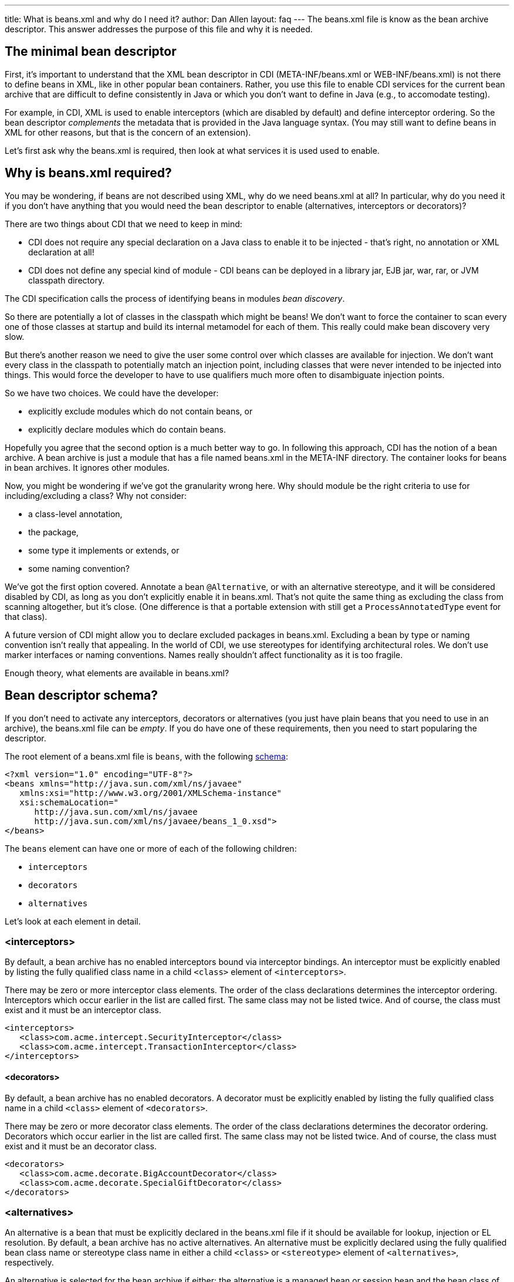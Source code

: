 ---
title: What is +beans.xml+ and why do I need it?
author: Dan Allen
layout: faq
---
The +beans.xml+ file is know as the bean archive descriptor. This answer addresses the purpose of this file and why it is needed.

== The minimal bean descriptor

First, it's important to understand that the XML bean descriptor in CDI (+META-INF/beans.xml+ or +WEB-INF/beans.xml+) is not there to define beans in XML, like in other popular bean containers. Rather, you use this file to enable CDI services for the current bean archive that are difficult to define consistently in Java or which you don't want to define in Java (e.g., to accomodate testing).

For example, in CDI, XML is used to enable interceptors (which are disabled by default) and define interceptor ordering. So the bean descriptor _complements_ the metadata that is provided in the Java language syntax. (You may still want to define beans in XML for other reasons, but that is the concern of an extension).

Let's first ask why the +beans.xml+ is required, then look at what services it is used used to enable.

== Why is +beans.xml+ required?

You may be wondering, if beans are not described using XML, why do we need +beans.xml+ at all? In particular, why do you need it if you don't have anything that you would need the bean descriptor to enable (alternatives, interceptors or decorators)?

There are two things about CDI that we need to keep in mind:

* CDI does not require any special declaration on a Java class to enable it to be injected - that's right, no annotation or XML declaration at all!
* CDI does not define any special kind of module - CDI beans can be deployed in a library jar, EJB jar, war, rar, or JVM classpath directory.

The CDI specification calls the process of identifying beans in modules _bean discovery_.

So there are potentially a lot of classes in the classpath which might be beans! We don't want to force the container to scan every one of those classes at startup and build its internal metamodel for each of them. This really could make bean discovery very slow.

But there's another reason we need to give the user some control over which classes are available for injection. We don't want every class in the classpath to potentially match an injection point, including classes that were never intended to be injected into things. This would force the developer to have to use qualifiers much more often to disambiguate injection points.

So we have two choices. We could have the developer:

* explicitly exclude modules which do not contain beans, or
* explicitly declare modules which do contain beans.

Hopefully you agree that the second option is a much better way to go. In following this approach, CDI has the notion of a bean archive. A bean archive is just a module that has a file named +beans.xml+ in the META-INF directory. The container looks for beans in bean archives. It ignores other modules.

Now, you might be wondering if we've got the granularity wrong here. Why should module be the right criteria to use for including/excluding a class? Why not consider:

* a class-level annotation,
* the package,
* some type it implements or extends, or
* some naming convention?

We've got the first option covered. Annotate a bean `@Alternative`, or with an alternative stereotype, and it will be considered disabled by CDI, as long as you don't explicitly enable it in beans.xml. That's not quite the same thing as excluding the class from scanning altogether, but it's close. (One difference is that a portable extension with still get a `ProcessAnnotatedType` event for that class).

A future version of CDI might allow you to declare excluded packages in beans.xml. Excluding a bean by type or naming convention isn't really that appealing. In the world of CDI, we use stereotypes for identifying architectural roles. We don't use marker interfaces or naming conventions. Names really shouldn't affect functionality as it is too fragile.

Enough theory, what elements are available in beans.xml?

== Bean descriptor schema?

If you don't need to activate any interceptors, decorators or alternatives (you just have plain beans that you need to use in an archive), the +beans.xml+ file can be _empty_. If you do have one of these requirements, then you need to start popularing the descriptor.

The root element of a +beans.xml+ file is `beans`, with the following http://anonsvn.jboss.org/repos/weld/api/trunk/cdi/src/main/resources/beans.xsd[schema]:

[source,xml]
----
<?xml version="1.0" encoding="UTF-8"?>
<beans xmlns="http://java.sun.com/xml/ns/javaee"
   xmlns:xsi="http://www.w3.org/2001/XMLSchema-instance"
   xsi:schemaLocation="
      http://java.sun.com/xml/ns/javaee 
      http://java.sun.com/xml/ns/javaee/beans_1_0.xsd">
</beans>
----

The `beans` element can have one or more of each of the following children:

* `interceptors`
* `decorators`
* `alternatives`

Let's look at each element in detail.

=== <interceptors>

By default, a bean archive has no enabled interceptors bound via interceptor bindings. An interceptor must be explicitly enabled by listing the fully qualified class name in a child `<class>` element of `<interceptors>`.

There may be zero or more interceptor class elements. The order of the class declarations determines the interceptor ordering. Interceptors which occur earlier in the list are called first. The same class may not be listed twice. And of course, the class must exist and it must be an interceptor class.

[source,xml]
----
<interceptors>
   <class>com.acme.intercept.SecurityInterceptor</class>
   <class>com.acme.intercept.TransactionInterceptor</class>
</interceptors>
----

==== <decorators>

By default, a bean archive has no enabled decorators. A decorator must be explicitly enabled by listing the fully qualified class name in a child `<class>` element of `<decorators>`.

There may be zero or more decorator class elements. The order of the class declarations determines the decorator ordering. Decorators which occur earlier in the list are called first. The same class may not be listed twice. And of course, the class must exist and it must be an decorator class.

[source,xml]
----
<decorators>
   <class>com.acme.decorate.BigAccountDecorator</class>
   <class>com.acme.decorate.SpecialGiftDecorator</class>
</decorators>
----

=== <alternatives>

An alternative is a bean that must be explicitly declared in the +beans.xml+ file if it should be available for lookup, injection or EL resolution. By default, a bean archive has no active alternatives. An alternative must be explicitly declared using the fully qualified bean class name or stereotype class name in either a child `<class>` or `<stereotype>` element of `<alternatives>`, respectively.

An alternative is selected for the bean archive if either: the alternative is a managed bean or session bean and the bean class of the bean is listed, or the alternative is a producer method, field or resource, and the bean class that declares the method or field is listed, or any `@Alternative` stereotype of the alternative is listed.

There may be zero or more alternative bean class elements. The same class may not be listed twice. And of course, the class must exist and it must be an alternative bean class.

There may also be zero or more `@Alternative` stereotype elements. The same stereotype may not be listed twice. And of course, the stereotype class must exist and it must be an stereotype annotation.

[source,xml]
----
<stereotypes>
   <class>com.acme.business.MockPaymentProcessor</class>
   <stereotype>com.acme.stereotype.Mock</stereotype>
</stereotypes>
----

And that's it! A very simple schema, used only to activate and order CDI services.
